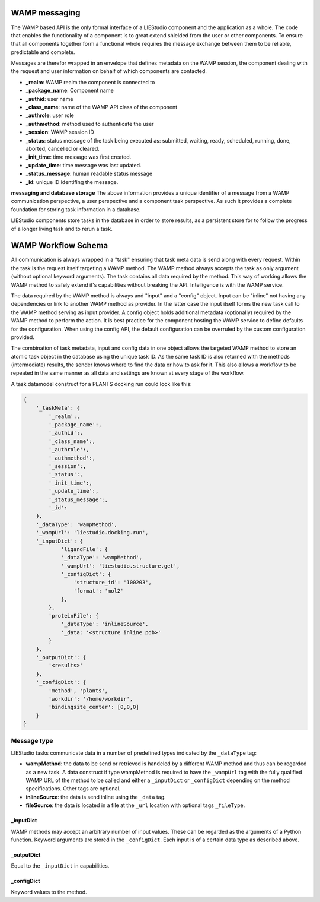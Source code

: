 .. _wamp:

WAMP messaging
==============

The WAMP based API is the only formal interface of a LIEStudio component and the application as a whole.
The code that enables the functionality of a component is to great extend shielded from the user or other 
components. To ensure that all components together form a functional whole requires the message exchange between
them to be reliable, predictable and complete.

Messages are therefor wrapped in an envelope that defines metadata on the WAMP session, the component dealing with
the request and user information on behalf of which components are contacted. 

* **_realm**:          WAMP realm the component is connected to
* **_package_name**:   Component name
* **_authid**:         user name
* **_class_name**:     name of the WAMP API class of the component
* **_authrole**:       user role
* **_authmethod**:     method used to authenticate the user
* **_session**:        WAMP session ID 
* **_status**:         status message of the task being executed as: submitted, waiting, ready, scheduled, running,
  done, aborted, cancelled or cleared.
* **_init_time**:      time message was first created.
* **_update_time**:    time message was last updated.
* **_status_message**: human readable status message
* **_id**:             unique ID identifing the message. 

**messaging and database storage**
The above information provides a unique identifier of a message from a WAMP communication perspective, a user 
perspective and a component task perspective. As such it provides a complete foundation for storing task
information in a database. 

LIEStudio components store tasks in the database in order to store results, as a persistent store for to follow
the progress of a longer living task and to rerun a task.

WAMP Workflow Schema
====================

All communication is always wrapped in a "task" ensuring that task meta data is send along with every request.
Within the task is the request itself targeting a WAMP method. The WAMP method always accepts the task as only
argument (without optional keyword arguments). The task contains all data required by the method. This way
of working allows the WAMP method to safely extend it's capabilities without breaking the API. Intelligence is
with the WAMP service.

The data required by the WAMP method is always and "input" and a "config" object. Input can be "inline" not having
any dependencies or link to another WAMP method as provider. In the latter case the input itself forms the new
task call to the WAMP method serving as input provider.
A config object holds additional metadata (optionally) required by the WAMP method to perform the action. It is
best practice for the component hosting the WAMP service to define defaults for the configuration. When using the
config API, the default configuration can be overruled by the custom configuration provided. 

The combination of task metadata, input and config data in one object allows the targeted WAMP method to store
an atomic task object in the database using the unique task ID. As the same task ID is also returned with the 
methods (intermediate) results, the sender knows where to find the data or how to ask for it.
This also allows a workflow to be repeated in the same manner as all data and settings are known at every stage
of the workflow.

A task datamodel construct for a PLANTS docking run could look like this:

.. code-block:: python

    {
        '_taskMeta': {
            '_realm':,         
            '_package_name':,  
            '_authid':,        
            '_class_name':,    
            '_authrole':,      
            '_authmethod':,    
            '_session':,       
            '_status':,        
            '_init_time':,     
            '_update_time':,   
            '_status_message':,
            '_id':            
        },
        '_dataType': 'wampMethod',
        '_wampUrl': 'liestudio.docking.run',
        '_inputDict': {
                'ligandFile': {
                '_dataType': 'wampMethod',
                '_wampUrl': 'liestudio.structure.get',
                '_configDict': {
                    'structure_id': '100203',
                    'format': 'mol2'
                },
            },
            'proteinFile': {
                '_dataType': 'inlineSource',
                '_data: '<structure inline pdb>'
            }
        },
        '_outputDict': {
            '<results>'
        },
        '_configDict': {
            'method', 'plants',
            'workdir': '/home/workdir',
            'bindingsite_center': [0,0,0]
        }
    }

Message type
------------

LIEStudio tasks communicate data in a number of predefined types indicated by the ``_dataType`` tag:

* **wampMethod**: the data to be send or retrieved is handeled by a different WAMP method and thus can
  be regarded as a new task. A data construct if type wampMethod is required to have the
  ``_wampUrl`` tag with the fully qualified WAMP URL of the method to be called and either a
  ``_inputDict`` or ``_configDict`` depending on the method specifications. Other tags are optional.
* **inlineSource**: the data is send inline using the ``_data`` tag. 
* **fileSource**: the data is located in a file at the ``_url`` location with optional tags ``_fileType``.

_inputDict
~~~~~~~~~~
WAMP methods may accept an arbitrary number of input values. These can be regarded as the arguments 
of a Python function. Keyword arguments are stored in the ``_configDict``.
Each input is of a certain data type as described above.

_outputDict
~~~~~~~~~~~
Equal to the ``_inputDict`` in capabilities.

_configDict
~~~~~~~~~~~
Keyword values to the method.